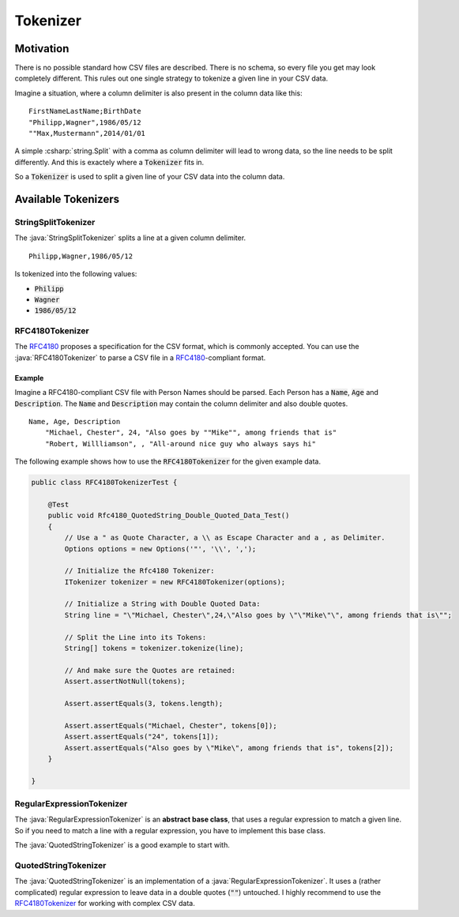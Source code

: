 .. _userguide_tokenizer:

Tokenizer
=========

Motivation
~~~~~~~~~~

There is no possible standard how CSV files are described. There is no schema, so every file you get 
may look completely different. This rules out one single strategy to tokenize a given line in your CSV 
data. 

Imagine a situation, where a column delimiter is also present in the column data like this:

::

    FirstNameLastName;BirthDate
    "Philipp,Wagner",1986/05/12
    ""Max,Mustermann",2014/01/01


A simple :csharp:`string.Split` with a comma as column delimiter will lead to wrong data, so the line 
needs to be split differently. And this is exactely where a :code:`Tokenizer` fits in.

So a :code:`Tokenizer` is used to split a given line of your CSV data into the column data.

Available Tokenizers
~~~~~~~~~~~~~~~~~~~~

StringSplitTokenizer
""""""""""""""""""""

The :java:`StringSplitTokenizer` splits a line at a given column delimiter.

::

    Philipp,Wagner,1986/05/12
    
Is tokenized into the following values:

* :code:`Philipp`
* :code:`Wagner`
* :code:`1986/05/12`

RFC4180Tokenizer
""""""""""""""""

The `RFC4180`_ proposes a specification for the CSV format, which is commonly accepted. You can use 
the :java:`RFC4180Tokenizer` to parse a CSV file in a `RFC4180`_-compliant format.

Example
^^^^^^^

Imagine a RFC4180-compliant CSV file with Person Names should be parsed. Each Person has a :code:`Name`, 
:code:`Age` and :code:`Description`. The :code:`Name` and :code:`Description` may contain the column 
delimiter and also double quotes.  

::

    Name, Age, Description
	"Michael, Chester", 24, "Also goes by ""Mike"", among friends that is"
	"Robert, Willliamson", , "All-around nice guy who always says hi"

The following example shows how to use the :code:`RFC4180Tokenizer` for the given example data.
	
.. code-block:: java

    public class RFC4180TokenizerTest {
    
        @Test
        public void Rfc4180_QuotedString_Double_Quoted_Data_Test()
        {
            // Use a " as Quote Character, a \\ as Escape Character and a , as Delimiter.
            Options options = new Options('"', '\\', ',');
    
            // Initialize the Rfc4180 Tokenizer:
            ITokenizer tokenizer = new RFC4180Tokenizer(options);
    
            // Initialize a String with Double Quoted Data:
            String line = "\"Michael, Chester\",24,\"Also goes by \"\"Mike\"\", among friends that is\"";
    
            // Split the Line into its Tokens:
            String[] tokens = tokenizer.tokenize(line);
    
            // And make sure the Quotes are retained:
            Assert.assertNotNull(tokens);
    
            Assert.assertEquals(3, tokens.length);
    
            Assert.assertEquals("Michael, Chester", tokens[0]);
            Assert.assertEquals("24", tokens[1]);
            Assert.assertEquals("Also goes by \"Mike\", among friends that is", tokens[2]);
        }
		
    }
	
RegularExpressionTokenizer
""""""""""""""""""""""""""

The :java:`RegularExpressionTokenizer` is an **abstract base class**, that uses a regular expression 
to match a given line. So if you need to match a line with a regular expression, you have to implement 
this base class.

The :java:`QuotedStringTokenizer` is a good example to start with.

QuotedStringTokenizer
"""""""""""""""""""""
 
The :java:`QuotedStringTokenizer` is an implementation of a :java:`RegularExpressionTokenizer`. It uses 
a (rather complicated) regular expression to leave data in a double quotes (:code:`""`) untouched. I highly 
recommend to use the `RFC4180Tokenizer`_ for working with complex CSV data. 

.. _RFC4180: http://tools.ietf.org/html/rfc4180
.. _TinyCsvParser: https://github.com/bytefish/TinyCsvParser
.. _NUnit: http://www.nunit.org
.. MIT License: https://opensource.org/licenses/MIT
